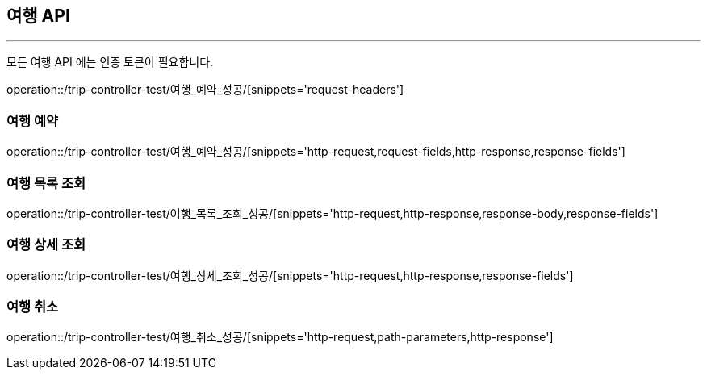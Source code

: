 [[TRIP-API]]
== 여행 API

'''

모든 여행 API 에는 인증 토큰이 필요합니다.

operation::/trip-controller-test/여행_예약_성공/[snippets='request-headers']

=== 여행 예약

operation::/trip-controller-test/여행_예약_성공/[snippets='http-request,request-fields,http-response,response-fields']

=== 여행 목록 조회

operation::/trip-controller-test/여행_목록_조회_성공/[snippets='http-request,http-response,response-body,response-fields']

=== 여행 상세 조회

operation::/trip-controller-test/여행_상세_조회_성공/[snippets='http-request,http-response,response-fields']

=== 여행 취소

operation::/trip-controller-test/여행_취소_성공/[snippets='http-request,path-parameters,http-response']
